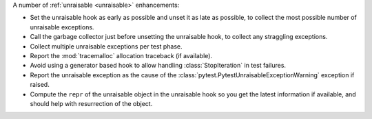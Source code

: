 A number of :ref:`unraisable <unraisable>` enhancements:

* Set the unraisable hook as early as possible and unset it as late as possible, to collect the most possible number of unraisable exceptions.
* Call the garbage collector just before unsetting the unraisable hook, to collect any straggling exceptions.
* Collect multiple unraisable exceptions per test phase.
* Report the :mod:`tracemalloc` allocation traceback (if available).
* Avoid using a generator based hook to allow handling :class:`StopIteration` in test failures.
* Report the unraisable exception as the cause of the :class:`pytest.PytestUnraisableExceptionWarning` exception if raised.
* Compute the ``repr`` of the unraisable object in the unraisable hook so you get the latest information if available, and should help with resurrection of the object.
